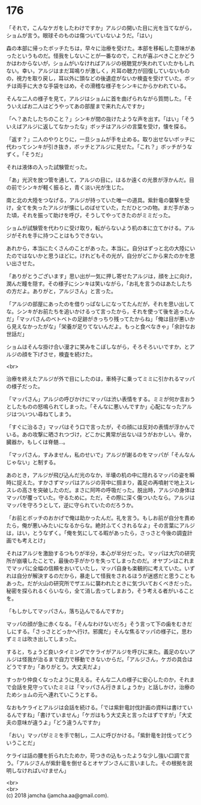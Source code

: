 #+OPTIONS: toc:nil
#+OPTIONS: \n:t

* 176

  「それで，こんなケガをしたわけですか」アルジの開いた目に光を当てながら，ショムが言う。眼球そのものは傷ついていないようだ。「はい」

  森の本部に帰ったボッチたちは，早々に治療を受けた。本部を移転した意味があったというものだ。怪我をしないことが一番なので，これが喜ぶべきことかどうかはわからないが，ショムがいなければアルジの視聴覚が失われていたかもしれない。幸い，アルジはまだ耳鳴りが激しく，片耳の聴力が回復していないものの，視力を取り戻し，耳以外に頭などの後遺症がないか検査を受けていた。ボッチは両手に大きな手袋をはめ，その滑稽な様子をシンキにからかわれている。

  そんな二人の様子を見て，アルジはショムに首を曲げられながら質問した。「そういえばお二人はどうやってあの部屋まで来れたんですか」

  「へ？あたしたちのこと？」シンキが間の抜けたような声を出す。「はい」「そういえばアルジに返してなかったな」ボッチはアルジの言葉を受け，懐を探る。

  「返す？」二人のやりとりに，一旦ショムが手を止める。取り出せないボッチに代わってシンキが引き抜き，ボッチとアルジに見せた。「これ？」ボッチがうなずく。「そうだ」

  それは液体の入った試験管だった。

  「あ」光沢を放つ管を通して，アルジの目に，はるか遠くの光景が浮かんだ。目の前でシンキが軽く振ると，青く淡い光が生じた。

  南と北の大陸をつなげる，アルジが持っていた唯一の道具。紫針竜の襲撃を受け，全てを失ったアルジが懐にしのばせていた，ただひとつの物。まだ手があった頃，それを振って助けを呼び，そうしてやってきたのがミミだった。

  ショムが試験管を代わりに受け取り，転がらないよう机の本に立てかける。アルジがそれを手に持つことはもうできない。

  あれから，本当にたくさんのことがあった。本当に。自分はずっと北の大陸にいたのではないかと思うほどに。けれどもその光が，自分がどこから来たのかを思い出させた。

  「ありがとうございます」思い出が一気に押し寄せたアルジは，顔を上に向け，潤んだ瞳を隠す。その様子にシンキは笑いながら，「お礼を言うのはあたしたちの方だよ。ありがと，アルジさん」と言った。

  「アルジの部屋にあったのを借りっぱなしになってたんだが，それを思い出してな。シンキがお前たちを追いかけるって言ったから，それを使って後を追ったんだ」「マッパさんのベトベトの足跡がきっちり残ってたからね」「俺は目が悪いから見えなかったがな」「栄養が足りてないんだよ。もっと食べなきゃ」「余計なお世話だ」

  ショムはそんな掛け合い漫才に笑みをこぼしながら，そろそろいいですか，とアルジの顔を下げさせ，検査を続けた。

  <br>

  治療を終えたアルジが外で目にしたのは，車椅子に乗ってミミに引かれるマッパの様子だった。

  「マッパさん」アルジの呼びかけにマッパは渋い表情をする。ミミが何か言おうとしたものの怒鳴られてしまった。「そんなに悪いんですか」心配になったアルジはついつい尋ねてしまう。

  「すぐに治るさ」マッパはそう口で言ったが，その顔には反対の表情が浮かんでいる。あの攻撃に晒されつづけ，どこかに異常が出ないほうがおかしい。骨か，臓器か，もしくは脊髄…。

  「マッパさん，すみません，私のせいで」アルジが謝るのをマッパが「そんなんじゃない」と制する。

  あのとき，アルジが飛び込んだ光のなか，半壊の机の中に隠れるマッパの姿を瞬時に捉えた。すかさずマッパはアルジの背中に掴まり，義足の再噴射で地上スレスレの高さを突破したのだ。まさに阿吽の呼吸だった。脱出時，アルジの身体はマッパが覆っていた。守るために。ただ，その際に深く傷ついたなら。アルジはマッパを守ろうとして，逆に守られていたのだろうか。

  「お前とボッチのおかげで俺は助かったんだ。礼を言う。もしお前が自分を責めたら，俺が悪いみたいになるからな。絶対ふてくされるなよ」その言葉にアルジは，はい，とうなずく。「俺を気にしてる暇があったら，さっさと今後の調査計画でも考えとけ」

  それはアルジを激励するつもりが半分，本心が半分だった。マッパは大穴の研究所が崩壊したことで，最後の手がかりを失ってしまったのだ。オヤブンはこれまでマッパに全幅の信頼をおいていたし，マッパ自身も楽観的に考えていた。いずれは自分が解決するのだから，暴走して怪我をされるほうが迷惑だと思うこともあった。だが火山の研究所でザエルに襲われたときに気づいておくべきだった。秘密を探られるくらいなら，全て消し去ってしまおう，そう考える者がいることを。

  「もしかしてマッパさん，落ち込んでるんですか」

  マッパの顔が急に赤くなる。「そんなわけないだろ」そう言って下の歯をむきだしにする。「さっさとどっかへ行け。邪魔だ」そんな焦るマッパの様子に，思わずミミは吹き出してしまった。

  すると，ちょうど良いタイミングでケライがアルジを呼びに来た。義足のないアルジは怪我が治るまで自力で移動できないからだ。「アルジさん，ケガの具合はどうですか」「ありがとう。大丈夫だよ」

  すっかり仲良くなったように見える。そんな二人の様子に安心したのか，それまで会話を見守っていたミミは「マッパさん行きましょうか」と話しかけ，治療のためショムの元へ連れていこうとする。

  なおもケライとアルジは会話を続ける。「では紫針竜討伐計画の資料は書けているんですね」「書けていません」「ケガはもう大丈夫と言ったはずですが」「大丈夫の意味が違うよ」「どう違うんですか」

  「おい」マッパがミミを手で制し，二人に呼びかける。「紫針竜を討伐ってどういうことだ」

  ケライは話の腰を折られたためか，苛つきの込もったような少し強い口調で言う。「アルジさんが紫針竜を倒せるとオヤブンさんに言いました。その根拠を説明しなければいけません」

  <br>
  <br>
  (c) 2018 jamcha (jamcha.aa@gmail.com).

  [[http://creativecommons.org/licenses/by-nc-sa/4.0/deed][file:http://i.creativecommons.org/l/by-nc-sa/4.0/88x31.png]]
